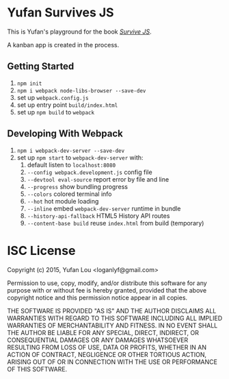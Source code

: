 * Yufan Survives JS
This is Yufan's playground for the book [[http://survivejs.com][/Survive JS/]].

A kanban app is created in the process.

** Getting Started
1. =npm init=
2. =npm i webpack node-libs-browser --save-dev=
3. set up =webpack.config.js=
4. set up entry point =build/index.html=
5. set up =npm build= to =webpack=

** Developing With Webpack
1. =npm i webpack-dev-server --save-dev=
2. set up =npm start= to =webpack-dev-server= with:
   1. default listen to =localhost:8080=
   2. =--config webpack.development.js= config file
   3. =--devtool eval-source= report error by file and line
   4. =--progress= show bundling progress
   5. =--colors= colored terminal info
   6. =--hot= hot module loading
   7. =--inline= embed =webpack-dev-server= runtime in bundle
   8. =--history-api-fallback= HTML5 History API routes
   9. =--content-base build= reuse =index.html= from build (temporary)

* ISC License
Copyright (c) 2015, Yufan Lou <loganlyf@gmail.com>

Permission to use, copy, modify, and/or distribute this software for any
purpose with or without fee is hereby granted, provided that the above
copyright notice and this permission notice appear in all copies.

THE SOFTWARE IS PROVIDED "AS IS" AND THE AUTHOR DISCLAIMS ALL WARRANTIES
WITH REGARD TO THIS SOFTWARE INCLUDING ALL IMPLIED WARRANTIES OF
MERCHANTABILITY AND FITNESS. IN NO EVENT SHALL THE AUTHOR BE LIABLE FOR
ANY SPECIAL, DIRECT, INDIRECT, OR CONSEQUENTIAL DAMAGES OR ANY DAMAGES
WHATSOEVER RESULTING FROM LOSS OF USE, DATA OR PROFITS, WHETHER IN AN
ACTION OF CONTRACT, NEGLIGENCE OR OTHER TORTIOUS ACTION, ARISING OUT OF
OR IN CONNECTION WITH THE USE OR PERFORMANCE OF THIS SOFTWARE.
